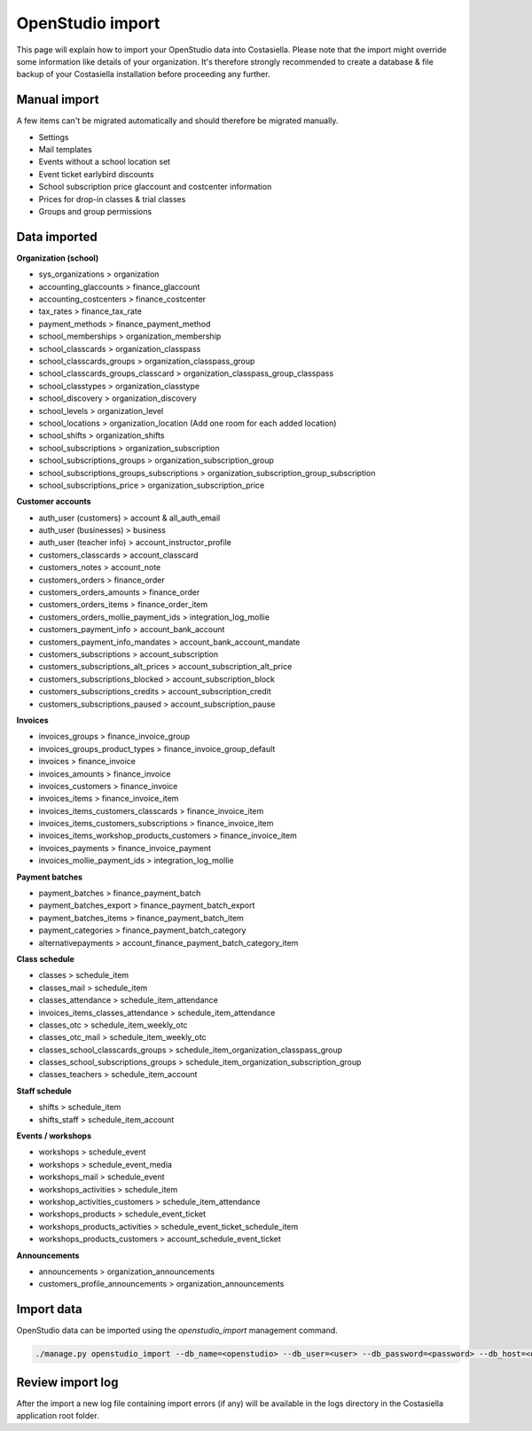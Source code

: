 OpenStudio import
=============================

This page will explain how to import your OpenStudio data into Costasiella.
Please note that the import might override some information like details of your organization. 
It's therefore strongly recommended to create a database & file backup of your Costasiella installation before proceeding any further.

Manual import
-----------------------

A few items can't be migrated automatically and should therefore be migrated manually.

- Settings
- Mail templates
- Events without a school location set
- Event ticket earlybird discounts
- School subscription price glaccount and costcenter information
- Prices for drop-in classes & trial classes
- Groups and group permissions

Data imported
--------------

**Organization (school)**

- sys_organizations > organization
- accounting_glaccounts > finance_glaccount
- accounting_costcenters > finance_costcenter
- tax_rates > finance_tax_rate
- payment_methods > finance_payment_method
- school_memberships > organization_membership
- school_classcards > organization_classpass
- school_classcards_groups > organization_classpass_group
- school_classcards_groups_classcard > organization_classpass_group_classpass
- school_classtypes > organization_classtype
- school_discovery > organization_discovery
- school_levels > organization_level
- school_locations > organization_location (Add one room for each added location)
- school_shifts > organization_shifts
- school_subscriptions > organization_subscription
- school_subscriptions_groups > organization_subscription_group
- school_subscriptions_groups_subscriptions > organization_subscription_group_subscription
- school_subscriptions_price > organization_subscription_price

**Customer accounts**

- auth_user (customers) > account & all_auth_email
- auth_user (businesses) > business
- auth_user (teacher info) > account_instructor_profile
- customers_classcards > account_classcard 
- customers_notes > account_note
- customers_orders > finance_order
- customers_orders_amounts > finance_order
- customers_orders_items > finance_order_item
- customers_orders_mollie_payment_ids > integration_log_mollie
- customers_payment_info > account_bank_account 
- customers_payment_info_mandates > account_bank_account_mandate
- customers_subscriptions > account_subscription
- customers_subscriptions_alt_prices > account_subscription_alt_price
- customers_subscriptions_blocked > account_subscription_block
- customers_subscriptions_credits > account_subscription_credit 
- customers_subscriptions_paused > account_subscription_pause

**Invoices**

- invoices_groups > finance_invoice_group
- invoices_groups_product_types > finance_invoice_group_default
- invoices > finance_invoice
- invoices_amounts > finance_invoice
- invoices_customers > finance_invoice
- invoices_items > finance_invoice_item
- invoices_items_customers_classcards > finance_invoice_item
- invoices_items_customers_subscriptions > finance_invoice_item
- invoices_items_workshop_products_customers > finance_invoice_item
- invoices_payments > finance_invoice_payment
- invoices_mollie_payment_ids > integration_log_mollie

**Payment batches**

- payment_batches > finance_payment_batch
- payment_batches_export > finance_payment_batch_export
- payment_batches_items > finance_payment_batch_item
- payment_categories > finance_payment_batch_category
- alternativepayments > account_finance_payment_batch_category_item

**Class schedule**

- classes > schedule_item
- classes_mail > schedule_item
- classes_attendance > schedule_item_attendance
- invoices_items_classes_attendance > schedule_item_attendance
- classes_otc > schedule_item_weekly_otc
- classes_otc_mail > schedule_item_weekly_otc
- classes_school_classcards_groups > schedule_item_organization_classpass_group
- classes_school_subscriptions_groups > schedule_item_organization_subscription_group
- classes_teachers > schedule_item_account

**Staff schedule**

- shifts > schedule_item
- shifts_staff > schedule_item_account

**Events / workshops**

- workshops > schedule_event
- workshops > schedule_event_media 
- workshops_mail > schedule_event
- workshops_activities > schedule_item
- workshop_activities_customers > schedule_item_attendance
- workshops_products > schedule_event_ticket
- workshops_products_activities > schedule_event_ticket_schedule_item
- workshops_products_customers > account_schedule_event_ticket

**Announcements**

- announcements > organization_announcements
- customers_profile_announcements > organization_announcements

Import data
------------

OpenStudio data can be imported using the *openstudio_import* management command.

.. code-block:: bash
    
    ./manage.py openstudio_import --db_name=<openstudio> --db_user=<user> --db_password=<password> --db_host=<openstudio db server> --os_uploads_folder=<path/to/web2py/applications/openstudio/uploads>

Review import log
------------------

After the import a new log file containing import errors (if any) will be available in the logs directory in the Costasiella application root folder.
